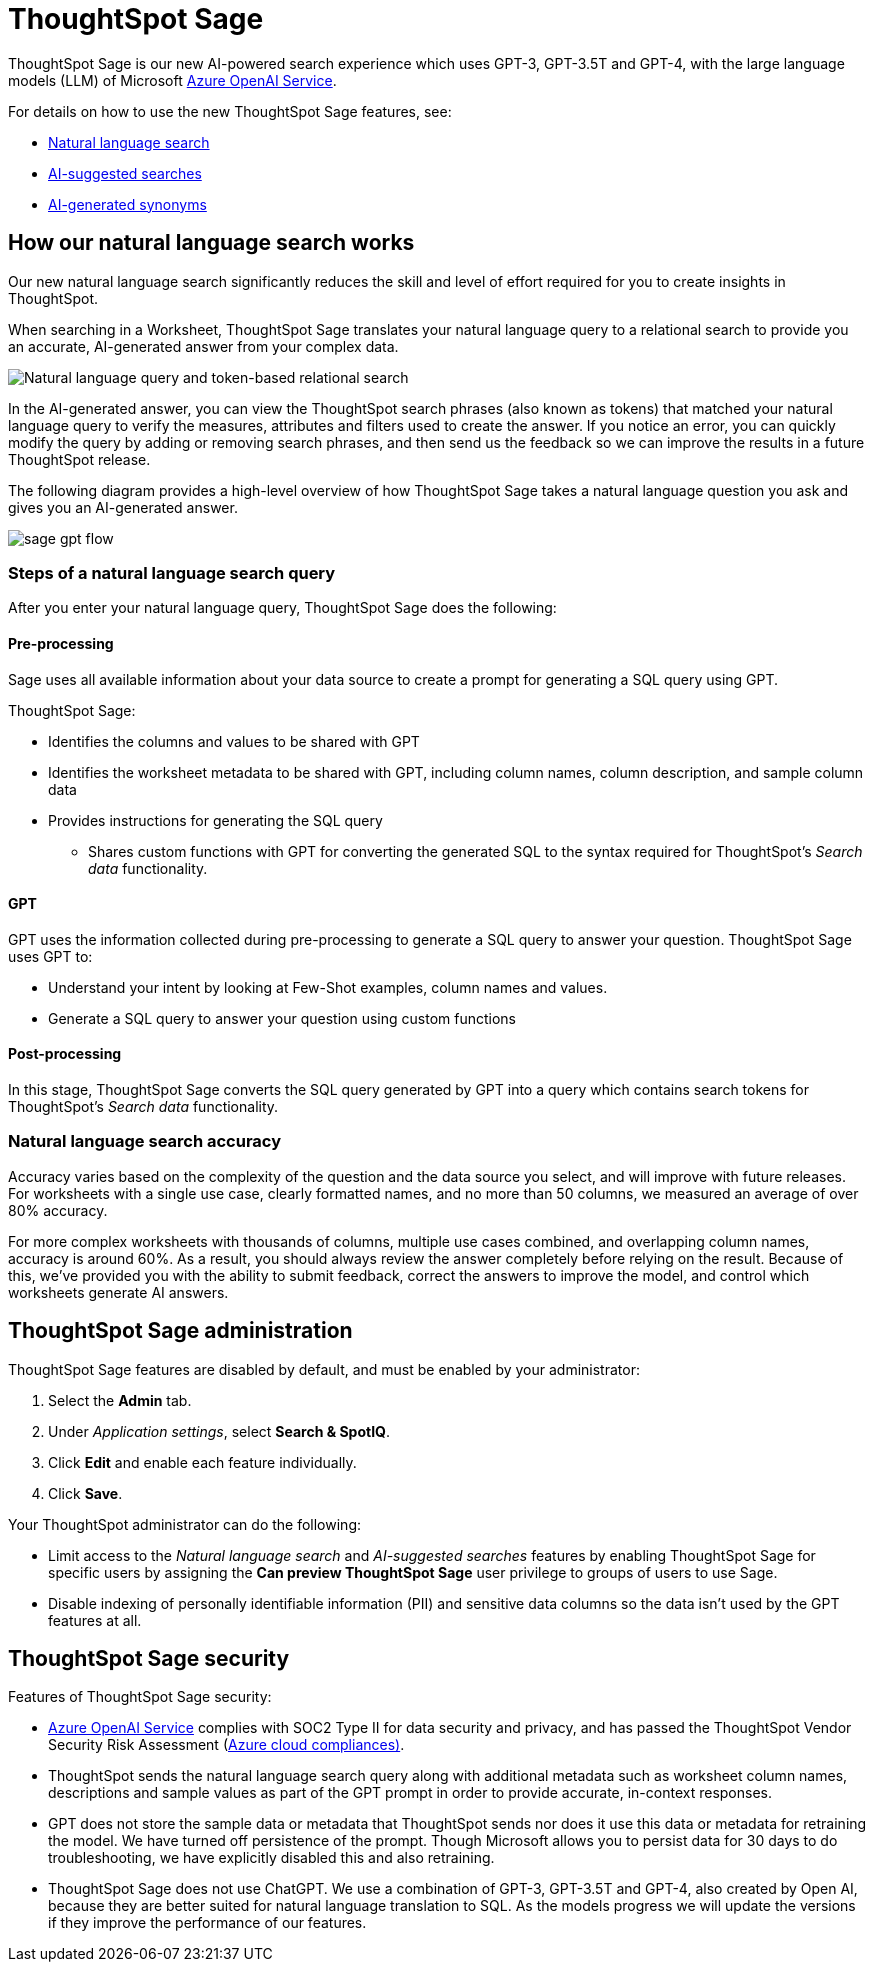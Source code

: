 = ThoughtSpot Sage 
:last_updated: 7/31/23
:linkattrs:
:experimental:
:page-layout: default-cloud
:description: ThoughtSpot Sage provide AI-powered search in ThoughtSpot.

ThoughtSpot Sage is our new AI-powered search experience which uses GPT-3, GPT-3.5T and GPT-4, with the large language models (LLM) of Microsoft https://learn.microsoft.com/en-us/legal/cognitive-services/openai/data-privacy?context=%2Fazure%2Fcognitive-services%2Fopenai%2Fcontext%2Fcontext[Azure OpenAI Service^].

For details on how to use the new ThoughtSpot Sage features, see:

- xref:ai-answers.adoc[Natural language search]
- xref:search-ai-suggested.adoc[AI-suggested searches]
- xref:data-modeling-visibility.adoc#automatic-synonyms[AI-generated synonyms]

== How our natural language search works

Our new natural language search significantly reduces the skill and level of effort required for you to create insights in ThoughtSpot.

When searching in a Worksheet, ThoughtSpot Sage translates your natural language query to a relational search to provide you an accurate, AI-generated answer from your complex data.

image::sage-rel-search.png[Natural language query and token-based relational search]

In the AI-generated answer, you can view the ThoughtSpot search phrases (also known as tokens) that matched your natural language query to verify the measures, attributes and filters used to create the answer. If you notice an error, you can quickly modify the query by adding or removing search phrases, and then send us the feedback so we can improve the results in a future ThoughtSpot release.

The following diagram provides a high-level overview of how ThoughtSpot Sage takes a natural language question you ask and gives you an AI-generated answer.

image::sage-gpt-flow.svg[]

=== Steps of a natural language search query

After you enter your natural language query, ThoughtSpot Sage does the following:

==== Pre-processing

Sage uses all available information about your data source to create a prompt for generating a SQL query using GPT.

ThoughtSpot Sage:

- Identifies the columns and values to be shared with GPT
- Identifies the worksheet metadata to be shared with GPT, including column names, column description, and sample column data
- Provides instructions for generating the SQL query
                                                    * Shares custom functions with GPT for converting the generated SQL to the syntax required for ThoughtSpot’s _Search data_ functionality.

==== GPT

GPT uses the information collected during pre-processing to generate a SQL query to answer your question. ThoughtSpot Sage uses GPT to:

- Understand your intent by looking at Few-Shot examples, column names and values.
- Generate a SQL query to answer your question using custom functions

==== Post-processing

In this stage, ThoughtSpot Sage converts the SQL query generated by GPT into a query which contains search tokens for ThoughtSpot’s _Search data_ functionality.

=== Natural language search accuracy

Accuracy varies based on the complexity of the question and the data source you select, and will improve with future releases. For worksheets with a single use case, clearly formatted names, and no more than 50 columns, we measured an average of over 80% accuracy.

For more complex worksheets with thousands of columns, multiple use cases combined, and overlapping column names, accuracy is around 60%. As a result, you should always review the answer completely before relying on the result. Because of this, we’ve provided you with the ability to submit feedback, correct the answers to improve the model, and control which worksheets generate AI answers.

== ThoughtSpot Sage administration


ThoughtSpot Sage features are disabled by default, and must be enabled by your administrator:

. Select the *Admin* tab.
. Under _Application settings_, select *Search & SpotIQ*.
. Click *Edit* and enable each feature individually.
. Click *Save*.

Your ThoughtSpot administrator can do the following:


- Limit access to the _Natural language search_ and _AI-suggested searches_ features by enabling ThoughtSpot Sage for specific users by assigning the **Can preview ThoughtSpot Sage** user privilege to groups of users to use Sage.
- Disable indexing of personally identifiable information (PII) and sensitive data columns so the data isn’t used by the GPT features at all.
// - Disable sending any information to GPT if you are concerned about security risks

== ThoughtSpot Sage security

Features of ThoughtSpot Sage security:

- https://learn.microsoft.com/en-us/legal/cognitive-services/openai/data-privacy?context=%2Fazure%2Fcognitive-services%2Fopenai%2Fcontext%2Fcontext[Azure OpenAI Service^] complies with SOC2 Type II for data security and privacy, and has passed the ThoughtSpot Vendor Security Risk Assessment (https://learn.microsoft.com/en-us/compliance/regulatory/offering-home?view=o365-worldwide[Azure cloud compliances)^].
- ThoughtSpot sends the natural language search query along with additional metadata such as worksheet column names, descriptions and sample values as part of the GPT prompt in order to provide accurate, in-context responses.
- GPT does not store the sample data or metadata that ThoughtSpot sends nor does it use this data or metadata for retraining the model. We have turned off persistence of the prompt. Though Microsoft allows you to persist data for 30 days to do troubleshooting, we have explicitly disabled this and also retraining.
- ThoughtSpot Sage does not use ChatGPT. We use a combination of GPT-3, GPT-3.5T and GPT-4, also created by Open AI, because they are better suited for natural language translation to SQL. As the models progress we will update the versions if they improve the performance of our features.

